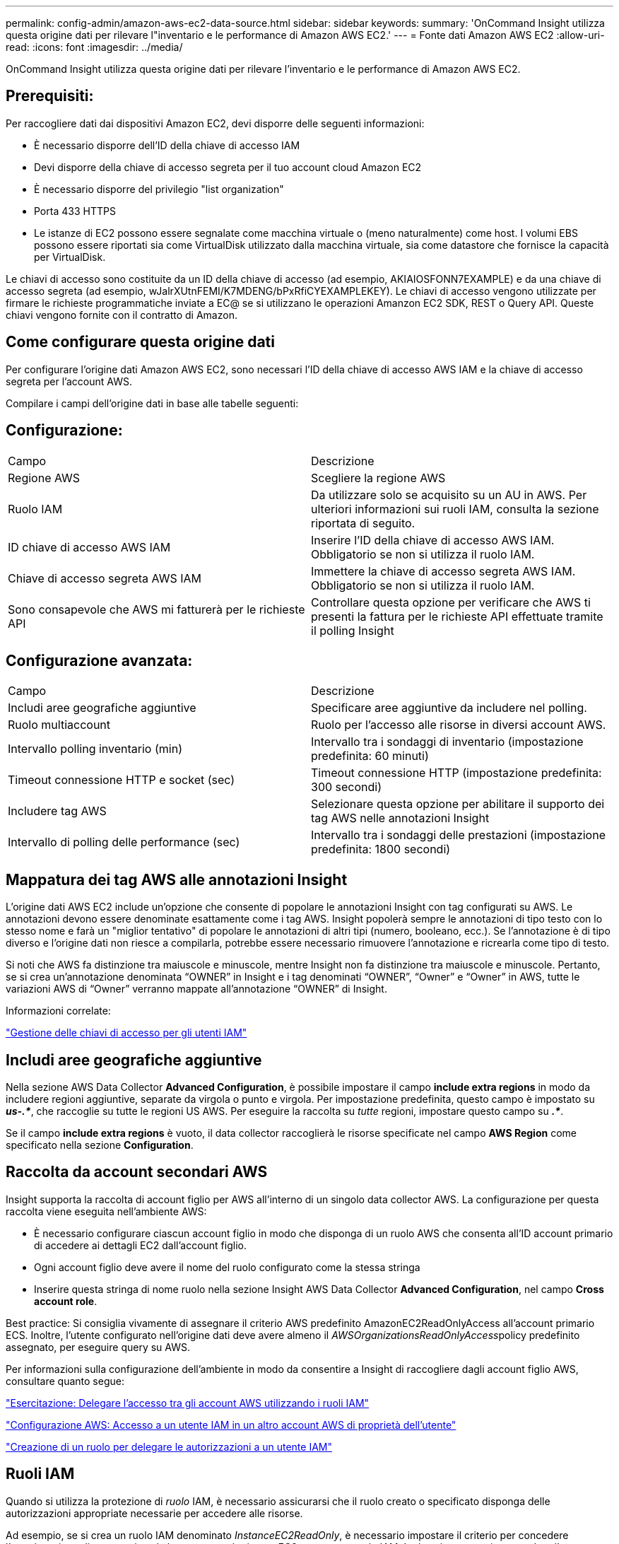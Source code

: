 ---
permalink: config-admin/amazon-aws-ec2-data-source.html 
sidebar: sidebar 
keywords:  
summary: 'OnCommand Insight utilizza questa origine dati per rilevare l"inventario e le performance di Amazon AWS EC2.' 
---
= Fonte dati Amazon AWS EC2
:allow-uri-read: 
:icons: font
:imagesdir: ../media/


[role="lead"]
OnCommand Insight utilizza questa origine dati per rilevare l'inventario e le performance di Amazon AWS EC2.



== Prerequisiti:

Per raccogliere dati dai dispositivi Amazon EC2, devi disporre delle seguenti informazioni:

* È necessario disporre dell'ID della chiave di accesso IAM
* Devi disporre della chiave di accesso segreta per il tuo account cloud Amazon EC2
* È necessario disporre del privilegio "list organization"
* Porta 433 HTTPS
* Le istanze di EC2 possono essere segnalate come macchina virtuale o (meno naturalmente) come host. I volumi EBS possono essere riportati sia come VirtualDisk utilizzato dalla macchina virtuale, sia come datastore che fornisce la capacità per VirtualDisk.


Le chiavi di accesso sono costituite da un ID della chiave di accesso (ad esempio, AKIAIOSFONN7EXAMPLE) e da una chiave di accesso segreta (ad esempio, wJalrXUtnFEMI/K7MDENG/bPxRfiCYEXAMPLEKEY). Le chiavi di accesso vengono utilizzate per firmare le richieste programmatiche inviate a EC@ se si utilizzano le operazioni Amanzon EC2 SDK, REST o Query API. Queste chiavi vengono fornite con il contratto di Amazon.



== Come configurare questa origine dati

Per configurare l'origine dati Amazon AWS EC2, sono necessari l'ID della chiave di accesso AWS IAM e la chiave di accesso segreta per l'account AWS.

Compilare i campi dell'origine dati in base alle tabelle seguenti:



== Configurazione:

|===


| Campo | Descrizione 


 a| 
Regione AWS
 a| 
Scegliere la regione AWS



 a| 
Ruolo IAM
 a| 
Da utilizzare solo se acquisito su un AU in AWS. Per ulteriori informazioni sui ruoli IAM, consulta la sezione riportata di seguito.



 a| 
ID chiave di accesso AWS IAM
 a| 
Inserire l'ID della chiave di accesso AWS IAM. Obbligatorio se non si utilizza il ruolo IAM.



 a| 
Chiave di accesso segreta AWS IAM
 a| 
Immettere la chiave di accesso segreta AWS IAM. Obbligatorio se non si utilizza il ruolo IAM.



 a| 
Sono consapevole che AWS mi fatturerà per le richieste API
 a| 
Controllare questa opzione per verificare che AWS ti presenti la fattura per le richieste API effettuate tramite il polling Insight

|===


== Configurazione avanzata:

|===


| Campo | Descrizione 


 a| 
Includi aree geografiche aggiuntive
 a| 
Specificare aree aggiuntive da includere nel polling.



 a| 
Ruolo multiaccount
 a| 
Ruolo per l'accesso alle risorse in diversi account AWS.



 a| 
Intervallo polling inventario (min)
 a| 
Intervallo tra i sondaggi di inventario (impostazione predefinita: 60 minuti)



 a| 
Timeout connessione HTTP e socket (sec)
 a| 
Timeout connessione HTTP (impostazione predefinita: 300 secondi)



 a| 
Includere tag AWS
 a| 
Selezionare questa opzione per abilitare il supporto dei tag AWS nelle annotazioni Insight



 a| 
Intervallo di polling delle performance (sec)
 a| 
Intervallo tra i sondaggi delle prestazioni (impostazione predefinita: 1800 secondi)

|===


== Mappatura dei tag AWS alle annotazioni Insight

L'origine dati AWS EC2 include un'opzione che consente di popolare le annotazioni Insight con tag configurati su AWS. Le annotazioni devono essere denominate esattamente come i tag AWS. Insight popolerà sempre le annotazioni di tipo testo con lo stesso nome e farà un "miglior tentativo" di popolare le annotazioni di altri tipi (numero, booleano, ecc.). Se l'annotazione è di tipo diverso e l'origine dati non riesce a compilarla, potrebbe essere necessario rimuovere l'annotazione e ricrearla come tipo di testo.

Si noti che AWS fa distinzione tra maiuscole e minuscole, mentre Insight non fa distinzione tra maiuscole e minuscole. Pertanto, se si crea un'annotazione denominata "`OWNER`" in Insight e i tag denominati "`OWNER`", "`Owner`" e "`Owner`" in AWS, tutte le variazioni AWS di "`Owner`" verranno mappate all'annotazione "`OWNER`" di Insight.

Informazioni correlate:

https://docs.aws.amazon.com/IAM/latest/UserGuide/id_credentials_access-keys.html["Gestione delle chiavi di accesso per gli utenti IAM"]



== Includi aree geografiche aggiuntive

Nella sezione AWS Data Collector *Advanced Configuration*, è possibile impostare il campo *include extra regions* in modo da includere regioni aggiuntive, separate da virgola o punto e virgola. Per impostazione predefinita, questo campo è impostato su *_us-.*_*, che raccoglie su tutte le regioni US AWS. Per eseguire la raccolta su _tutte_ regioni, impostare questo campo su *_.*_*.

Se il campo *include extra regions* è vuoto, il data collector raccoglierà le risorse specificate nel campo *AWS Region* come specificato nella sezione *Configuration*.



== *Raccolta da account secondari AWS*

Insight supporta la raccolta di account figlio per AWS all'interno di un singolo data collector AWS. La configurazione per questa raccolta viene eseguita nell'ambiente AWS:

* È necessario configurare ciascun account figlio in modo che disponga di un ruolo AWS che consenta all'ID account primario di accedere ai dettagli EC2 dall'account figlio.
* Ogni account figlio deve avere il nome del ruolo configurato come la stessa stringa
* Inserire questa stringa di nome ruolo nella sezione Insight AWS Data Collector *Advanced Configuration*, nel campo *Cross account role*.


Best practice: Si consiglia vivamente di assegnare il criterio AWS predefinito AmazonEC2ReadOnlyAccess all'account primario ECS. Inoltre, l'utente configurato nell'origine dati deve avere almeno il __AWSOrganizationsReadOnlyAccess__policy predefinito assegnato, per eseguire query su AWS.

Per informazioni sulla configurazione dell'ambiente in modo da consentire a Insight di raccogliere dagli account figlio AWS, consultare quanto segue:

https://docs.aws.amazon.com/IAM/latest/UserGuide/tutorial_cross-account-with-roles.html["Esercitazione: Delegare l'accesso tra gli account AWS utilizzando i ruoli IAM"]

https://docs.aws.amazon.com/IAM/latest/UserGuide/id_roles_common-scenarios_aws-accounts.html["Configurazione AWS: Accesso a un utente IAM in un altro account AWS di proprietà dell'utente"]

https://docs.aws.amazon.com/IAM/latest/UserGuide/id_roles_create_for-user.html["Creazione di un ruolo per delegare le autorizzazioni a un utente IAM"]



== Ruoli IAM

Quando si utilizza la protezione di _ruolo_ IAM, è necessario assicurarsi che il ruolo creato o specificato disponga delle autorizzazioni appropriate necessarie per accedere alle risorse.

Ad esempio, se si crea un ruolo IAM denominato _InstanceEC2ReadOnly_, è necessario impostare il criterio per concedere l'autorizzazione di accesso in sola lettura a tutte le risorse EC2 per questo ruolo IAM. Inoltre, è necessario concedere l'accesso a STS (Security Token Service) in modo che questo ruolo possa assumere ruoli diversi account.

Dopo aver creato un ruolo IAM, è possibile allegarlo quando si crea una nuova istanza EC2 o un'istanza EC2 esistente.

Dopo aver associato il ruolo IAM _InstanceEc2ReadOnly_ a un'istanza EC2, sarà possibile recuperare la credenziale temporanea attraverso i metadati dell'istanza in base al nome del ruolo IAM e utilizzarla per accedere alle risorse AWS da qualsiasi applicazione in esecuzione su questa istanza EC2.


NOTE: Il ruolo IAM può essere utilizzato solo quando l'unità di acquisizione è in esecuzione in un'istanza AWS.
